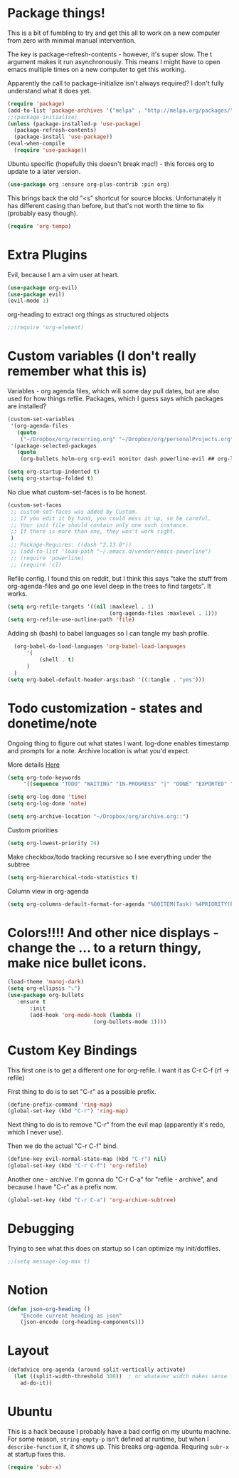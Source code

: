 * Package things!
This is a bit of fumbling to try and get this all to work on a new computer from zero with minimal manual intervention.

The key is package-refresh-contents - however, it's super slow. The t argument makes it run asynchronously. This means I might have to open emacs multiple times on a new computer to get this working.

Apparently the call to package-initialize isn't always required? I don't fully understand what it does yet.
#+BEGIN_SRC emacs-lisp
  (require 'package)
  (add-to-list 'package-archives '("melpa" . "http://melpa.org/packages/") t)
  ;;(package-initialize)
  (unless (package-installed-p 'use-package)
    (package-refresh-contents)
    (package-install 'use-package))
  (eval-when-compile
    (require 'use-package))
#+END_SRC
Ubuntu specific (hopefully this doesn't break mac!) - this forces org to update to a later version.
#+BEGIN_SRC emacs-lisp
  (use-package org :ensure org-plus-contrib :pin org)
#+END_SRC

This brings back the old "<s" shortcut for source blocks. Unfortunately it has different casing than before, but that's not worth the time to fix (probably easy though).
#+begin_src emacs-lisp
(require 'org-tempo)
#+end_src

* Extra Plugins
Evil, because I am a vim user at heart.
#+BEGIN_SRC emacs-lisp
  (use-package org-evil)
  (use-package evil) 
  (evil-mode 1)
#+END_SRC

org-heading to extract org things as structured objects
#+begin_src emacs-lisp
;;(require 'org-element)
#+end_src
* Custom variables (I don't really remember what this is)
Variables - org agenda files, which will some day pull dates, but are also used for how things refile. Packages, which I guess says which packages are installed? 
#+BEGIN_SRC emacs-lisp 
(custom-set-variables                                                                                                                                                                                      
 '(org-agenda-files
   (quote
    ("~/Dropbox/org/recurring.org" "~/Dropbox/org/personalProjects.org" "~/Dropbox/org/funThings.org" "~/Dropbox/org/homeProjects.org" "~/Dropbox/org/workStuff.org")))
 '(package-selected-packages
   (quote
    (org-bullets helm-org org-evil monitor dash powerline-evil ## org-link-minor-mode org-mobile-sync evil))))

(setq org-startup-indented t)
(setq org-startup-folded t)
#+END_SRC
No clue what custom-set-faces is to be honest.
#+BEGIN_SRC emacs-lisp
(custom-set-faces
 ;; custom-set-faces was added by Custom.
 ;; If you edit it by hand, you could mess it up, so be careful.
 ;; Your init file should contain only one such instance.
 ;; If there is more than one, they won't work right.
 )
 ;; Package-Requires: ((dash "2.13.0"))
 ;; (add-to-list 'load-path "~/.emacs.d/vendor/emacs-powerline")
 ;; (require 'powerline)
 ;; (require 'cl)
#+END_SRC
Refile config. I found this on reddit, but I think this says "take the stuff from org-agenda-files and go one level deep in the trees to find targets". It works.
#+BEGIN_SRC emacs-lisp
(setq org-refile-targets '((nil :maxlevel . 1)
                                (org-agenda-files :maxlevel . 1)))
(setq org-refile-use-outline-path 'file)                  
#+END_SRC
Adding sh (bash) to babel languages so I can tangle my bash profile.
#+begin_src emacs-lisp
  (org-babel-do-load-languages 'org-babel-load-languages
      '(
          (shell . t)
      )
  )
(setq org-babel-default-header-args:bash '((:tangle . "yes")))
#+end_src
* Todo customization - states and donetime/note
Ongoing thing to figure out what states I want. log-done enables timestamp and prompts for a note. Archive location is what you'd expect.

More details [[https://orgmode.org/manual/Tracking-TODO-state-changes.html][Here]]
#+BEGIN_SRC emacs-lisp
(setq org-todo-keywords
     '((sequence "TODO" "WAITING" "IN-PROGRESS" "|" "DONE" "EXPORTED" "OBSOLOTE")))

(setq org-log-done 'time)
(setq org-log-done 'note)

(setq org-archive-location "~/Dropbox/org/archive.org::")
#+END_SRC

Custom priorities
#+BEGIN_SRC emacs-lisp
(setq org-lowest-priority 74)
#+END_SRC

Make checkbox/todo tracking recursive so I see everything under the subtree
#+begin_src emacs-lisp
(setq org-hierarchical-todo-statistics t)
#+end_src

Column view in org-agenda
#+begin_src emacs-lisp
(setq org-columns-default-format-for-agenda "%80ITEM(Task) %4PRIORITY(Priority)  %10TODO(Todo Status) %17Effort(Estimated Effort){:} %CLOCKSUM(Time Spent)")
#+end_src
* Colors!!!! And other nice displays - change the ... to a return thingy, make nice bullet icons.
#+BEGIN_SRC emacs-lisp
(load-theme 'manoj-dark)
(setq org-ellipsis "⤵")
(use-package org-bullets
   :ensure t
       :init
       (add-hook 'org-mode-hook (lambda ()
                           (org-bullets-mode 1))))
#+END_SRC
* Custom Key Bindings
This first one is to get a different one for org-refile. I want it as C-r C-f (rf -> refile)

First thing to do is to set "C-r" as a possible prefix.
#+BEGIN_SRC emacs-lisp
(define-prefix-command 'ring-map)
(global-set-key (kbd "C-r") 'ring-map)
#+END_SRC

Next thing to do is to remove "C-r" from the evil map (apparently it's redo, which I never use).

Then we do the actual "C-r C-f" bind.
#+BEGIN_SRC emacs-lisp
(define-key evil-normal-state-map (kbd "C-r") nil)
(global-set-key (kbd "C-r C-f") 'org-refile)

#+END_SRC

Another one - archive. I'm gonna do "C-r C-a" for "refile - archive", and because I have "C-r" as a prefix now.

#+BEGIN_SRC emacs-lisp
(global-set-key (kbd "C-r C-a") 'org-archive-subtree)
#+END_SRC

* Debugging
Trying to see what this does on startup so I can optimize my init/dotfiles.
#+begin_src emacs-lisp
;;(setq message-log-max t)
#+end_src

* Notion
#+begin_src emacs-lisp
(defun json-org-heading ()
    "Encode current heading as json"
    (json-encode (org-heading-components)))

#+end_src

* Layout
#+begin_src emacs-lisp
(defadvice org-agenda (around split-vertically activate)
  (let ((split-width-threshold 300))  ; or whatever width makes sense for you
    ad-do-it))
#+end_src

* Ubuntu
This is a hack because I probably have a bad config on my ubuntu machine. For some reason, ~string-empty-p~ isn't defined at runtime, but when I ~describe-function~ it, it shows up.
This breaks org-agenda. Requring ~subr-x~ at startup fixes this.
#+begin_src emacs-lisp
(require 'subr-x)
#+end_src
